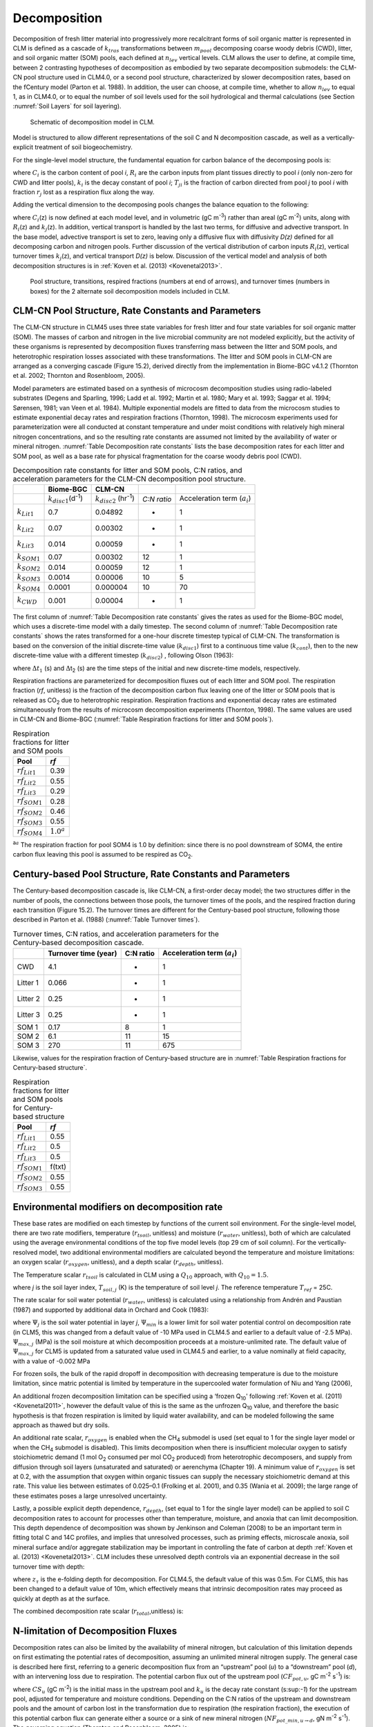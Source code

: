 .. _rst_Decomposition:

Decomposition
=================

Decomposition of fresh litter material into progressively more
recalcitrant forms of soil organic matter is represented in CLM is
defined as a cascade of :math:`{k}_{tras}` transformations between
:math:`{m}_{pool}` decomposing coarse woody debris (CWD), litter,
and soil organic matter (SOM) pools, each defined at
:math:`{n}_{lev}` vertical levels. CLM allows the user to define, at
compile time, between 2 contrasting hypotheses of decomposition as
embodied by two separate decomposition submodels: the CLM-CN pool
structure used in CLM4.0, or a second pool structure, characterized by
slower decomposition rates, based on the fCentury model (Parton et al.
1988). In addition, the user can choose, at compile time, whether to
allow :math:`{n}_{lev}` to equal 1, as in CLM4.0, or to equal the
number of soil levels used for the soil hydrological and thermal
calculations (see Section  :numref:`Soil Layers` for soil layering).

.. _Figure Schematic of decomposition model in CLM:

.. figure:: CLM4_vertsoil_soilstruct_drawing.png

 Schematic of decomposition model in CLM.

Model is structured to allow different representations of the soil C and
N decomposition cascade, as well as a vertically-explicit treatment of
soil biogeochemistry.

For the single-level model structure, the fundamental equation for
carbon balance of the decomposing pools is:

.. math::
   :label: 21.1) 

   \frac{\partial C_{i} }{\partial t} =R_{i} +\sum _{j\ne i}\left(i-r_{j} \right)T_{ji} k_{j} C_{j} -k_{i} C_{i}

where :math:`{C}_{i}` is the carbon content of pool *i*,
:math:`{R}_{i}` are the carbon inputs from plant tissues directly to
pool *i* (only non-zero for CWD and litter pools), :math:`{k}_{i}`
is the decay constant of pool *i*; :math:`{T}_{ji}` is the fraction
of carbon directed from pool *j* to pool *i* with fraction
:math:`{r}_{j}` lost as a respiration flux along the way.

Adding the vertical dimension to the decomposing pools changes the
balance equation to the following:

.. math::
   :label: 21.2) 

   \begin{array}{l} {\frac{\partial C_{i} (z)}{\partial t} =R_{i} (z)+\sum _{i\ne j}\left(1-r_{j} \right)T_{ji} k_{j} (z)C_{j} (z) -k_{i} (z)C_{i} (z)} \\ {+\frac{\partial }{\partial z} \left(D(z)\frac{\partial C_{i} }{\partial z} \right)+\frac{\partial }{\partial z} \left(A(z)C_{i} \right)} \end{array}

where :math:`{C}_{i}`\ (z) is now defined at each model level, and
in volumetric (gC m\ :sup:`-3`) rather than areal (gC m\ :sup:`-2`) units, along with :math:`{R}_{i}`\ (z) and
:math:`{k}_{j}`\ (z). In addition, vertical transport is handled by
the last two terms, for diffusive and advective transport. In the base
model, advective transport is set to zero, leaving only a diffusive flux
with diffusivity *D(z)* defined for all decomposing carbon and nitrogen
pools. Further discussion of the vertical distribution of carbon inputs
:math:`{R}_{i}`\ (z), vertical turnover times
:math:`{k}_{j}`\ (z), and vertical transport *D(z)* is below.
Discussion of the vertical model and analysis of both decomposition
structures is in :ref:`Koven et al. (2013) <Kovenetal2013>`.

.. _Figure Pool structure:

.. figure:: soil_C_pools_CN_century.png

 Pool structure, transitions, respired fractions (numbers at 
 end of arrows), and turnover times (numbers in boxes) for the 2
 alternate soil decomposition models included in CLM.

CLM-CN Pool Structure, Rate Constants and Parameters
---------------------------------------------------------

The CLM-CN structure in CLM45 uses three state variables for fresh
litter and four state variables for soil organic matter (SOM). The
masses of carbon and nitrogen in the live microbial community are not
modeled explicitly, but the activity of these organisms is represented
by decomposition fluxes transferring mass between the litter and SOM
pools, and heterotrophic respiration losses associated with these
transformations. The litter and SOM pools in CLM-CN are arranged as a
converging cascade (Figure 15.2), derived directly from the
implementation in Biome-BGC v4.1.2 (Thornton et al. 2002; Thornton and
Rosenbloom, 2005).

Model parameters are estimated based on a synthesis of microcosm
decomposition studies using radio-labeled substrates (Degens and
Sparling, 1996; Ladd et al. 1992; Martin et al. 1980; Mary et al. 1993;
Saggar et al. 1994; Sørensen, 1981; van Veen et al. 1984). Multiple
exponential models are fitted to data from the microcosm studies to
estimate exponential decay rates and respiration fractions (Thornton,
1998). The microcosm experiments used for parameterization were all
conducted at constant temperature and under moist conditions with
relatively high mineral nitrogen concentrations, and so the resulting
rate constants are assumed not limited by the availability of water or
mineral nitrogen. :numref:`Table Decomposition rate constants` lists the base decomposition rates for each
litter and SOM pool, as well as a base rate for physical fragmentation
for the coarse woody debris pool (CWD).

.. _Table Decomposition rate constants:

.. table:: Decomposition rate constants for litter and SOM pools, C:N ratios, and acceleration parameters for the CLM-CN decomposition pool structure.

 +--------------------------+------------------------------------------------+-----------------------------------------------+---------------+-----------------------------------------+
 |                          | Biome-BGC                                      | CLM-CN                                        |               |                                         |
 +==========================+================================================+===============================================+===============+=========================================+
 |                          | :math:`{k}_{disc1}`\ (d\ :sup:`-1`)            | :math:`{k}_{disc2}` (hr\ :sup:`-1`)           | *C:N ratio*   | Acceleration term (:math:`{a}_{i}`)     |
 +--------------------------+------------------------------------------------+-----------------------------------------------+---------------+-----------------------------------------+
 | :math:`{k}_{Lit1}`       | 0.7                                            | 0.04892                                       | -             | 1                                       |
 +--------------------------+------------------------------------------------+-----------------------------------------------+---------------+-----------------------------------------+
 | :math:`{k}_{Lit2}`       | 0.07                                           | 0.00302                                       | -             | 1                                       |
 +--------------------------+------------------------------------------------+-----------------------------------------------+---------------+-----------------------------------------+
 | :math:`{k}_{Lit3}`       | 0.014                                          | 0.00059                                       | -             | 1                                       |
 +--------------------------+------------------------------------------------+-----------------------------------------------+---------------+-----------------------------------------+
 | :math:`{k}_{SOM1}`       | 0.07                                           | 0.00302                                       | 12            | 1                                       |
 +--------------------------+------------------------------------------------+-----------------------------------------------+---------------+-----------------------------------------+
 | :math:`{k}_{SOM2}`       | 0.014                                          | 0.00059                                       | 12            | 1                                       |
 +--------------------------+------------------------------------------------+-----------------------------------------------+---------------+-----------------------------------------+
 | :math:`{k}_{SOM3}`       | 0.0014                                         | 0.00006                                       | 10            | 5                                       |
 +--------------------------+------------------------------------------------+-----------------------------------------------+---------------+-----------------------------------------+
 | :math:`{k}_{SOM4}`       | 0.0001                                         | 0.000004                                      | 10            | 70                                      |
 +--------------------------+------------------------------------------------+-----------------------------------------------+---------------+-----------------------------------------+
 | :math:`{k}_{CWD}`        | 0.001                                          | 0.00004                                       | -             | 1                                       |
 +--------------------------+------------------------------------------------+-----------------------------------------------+---------------+-----------------------------------------+

The first column of :numref:`Table Decomposition rate constants` gives the rates as used for the Biome-BGC
model, which uses a discrete-time model with a daily timestep. The
second column of :numref:`Table Decomposition rate constants` shows the rates transformed for a one-hour
discrete timestep typical of CLM-CN. The transformation is based on the
conversion of the initial discrete-time value (:math:`{k}_{disc1}`)
first to a continuous time value (:math:`{k}_{cont}`), then to the
new discrete-time value with a different timestep
(:math:`{k}_{disc2}`) , following Olson (1963):

.. math::
   :label: ZEqnNum608251 

   k_{cont} =-\log \left(1-k_{disc1} \right)

.. math::
   :label: ZEqnNum772630 

   k_{disc2} =1-\exp \left(-k_{cont} \frac{\Delta t_{2} }{\Delta t_{1} } \right)

where :math:`\Delta`\ :math:`{t}_{1}` (s) and
:math:`\Delta`\ t\ :sub:`2` (s) are the time steps of the
initial and new discrete-time models, respectively.

Respiration fractions are parameterized for decomposition fluxes out of
each litter and SOM pool. The respiration fraction (*rf*, unitless) is
the fraction of the decomposition carbon flux leaving one of the litter
or SOM pools that is released as CO\ :sub:`2` due to heterotrophic
respiration. Respiration fractions and exponential decay rates are
estimated simultaneously from the results of microcosm decomposition
experiments (Thornton, 1998). The same values are used in CLM-CN and
Biome-BGC (:numref:`Table Respiration fractions for litter and SOM pools`).

.. _Table Respiration fractions for litter and SOM pools:

.. table:: Respiration fractions for litter and SOM pools

 +---------------------------+-----------------------+
 | Pool                      | *rf*                  |
 +===========================+=======================+
 |  :math:`{rf}_{Lit1}`      | 0.39                  |
 +---------------------------+-----------------------+
 |  :math:`{rf}_{Lit2}`      | 0.55                  |
 +---------------------------+-----------------------+
 |  :math:`{rf}_{Lit3}`      | 0.29                  |
 +---------------------------+-----------------------+
 |  :math:`{rf}_{SOM1}`      | 0.28                  |
 +---------------------------+-----------------------+
 |  :math:`{rf}_{SOM2}`      | 0.46                  |
 +---------------------------+-----------------------+
 |  :math:`{rf}_{SOM3}`      | 0.55                  |
 +---------------------------+-----------------------+ 
 |  :math:`{rf}_{SOM4}`      |  :math:`{1.0}^{a}`    |
 +---------------------------+-----------------------+

:sup:`a`:math:`{}^{a}` The respiration fraction for pool SOM4 is 1.0 by
definition: since there is no pool downstream of SOM4, the entire carbon
flux leaving this pool is assumed to be respired as CO\ :sub:`2`.

Century-based Pool Structure, Rate Constants and Parameters
----------------------------------------------------------------

The Century-based decomposition cascade is, like CLM-CN, a first-order
decay model; the two structures differ in the number of pools, the
connections between those pools, the turnover times of the pools, and
the respired fraction during each transition (Figure 15.2). The turnover
times are different for the Century-based pool structure, following
those described in Parton et al. (1988) (:numref:`Table Turnover times`).

.. _Table Turnover times:

.. table:: Turnover times, C:N ratios, and acceleration parameters for the Century-based decomposition cascade.

 +------------+------------------------+-------------+-------------------------------------------+
 |            | Turnover time (year)   | C:N ratio   | Acceleration term (:math:`{a}_{i}`)       |
 +============+========================+=============+===========================================+
 | CWD        | 4.1                    | -           | 1                                         |
 +------------+------------------------+-------------+-------------------------------------------+
 | Litter 1   | 0.066                  | -           | 1                                         |
 +------------+------------------------+-------------+-------------------------------------------+
 | Litter 2   | 0.25                   | -           | 1                                         |
 +------------+------------------------+-------------+-------------------------------------------+
 | Litter 3   | 0.25                   | -           | 1                                         |
 +------------+------------------------+-------------+-------------------------------------------+
 | SOM 1      | 0.17                   | 8           | 1                                         |
 +------------+------------------------+-------------+-------------------------------------------+
 | SOM 2      | 6.1                    | 11          | 15                                        |
 +------------+------------------------+-------------+-------------------------------------------+
 | SOM 3      | 270                    | 11          | 675                                       |
 +------------+------------------------+-------------+-------------------------------------------+

Likewise, values for the respiration fraction of Century-based structure are in :numref:`Table Respiration fractions for Century-based structure`.

.. _Table Respiration fractions for Century-based structure:

.. table::  Respiration fractions for litter and SOM pools for Century-based structure

 +---------------------------+----------+
 | Pool                      | *rf*     |
 +===========================+==========+
 |  :math:`{rf}_{Lit1}`      | 0.55     |
 +---------------------------+----------+
 |  :math:`{rf}_{Lit2}`      | 0.5      |
 +---------------------------+----------+
 |  :math:`{rf}_{Lit3}`      | 0.5      |
 +---------------------------+----------+
 |  :math:`{rf}_{SOM1}`      | f(txt)   |
 +---------------------------+----------+
 |  :math:`{rf}_{SOM2}`      | 0.55     |
 +---------------------------+----------+
 |  :math:`{rf}_{SOM3}`      | 0.55     |
 +---------------------------+----------+

Environmental modifiers on decomposition rate
--------------------------------------------------

These base rates are modified on each timestep by functions of the
current soil environment. For the single-level model, there are two rate
modifiers, temperature (:math:`{r}_{tsoil}`, unitless) and moisture
(:math:`{r}_{water}`, unitless), both of which are calculated using
the average environmental conditions of the top five model levels (top
29 cm of soil column). For the vertically-resolved model, two additional
environmental modifiers are calculated beyond the temperature and
moisture limitations: an oxygen scalar (:math:`{r}_{oxygen}`,
unitless), and a depth scalar (:math:`{r}_{depth}`, unitless).

The Temperature scalar :math:`{r}_{tsoil}` is calculated in CLM
using a :math:`{Q}_{10}` approach, with :math:`{Q}_{10} = 1.5`.

.. math::
   :label: 21.5) 

   r_{tsoil} =Q_{10} ^{\left(\frac{T_{soil,\, j} -T_{ref} }{10} \right)}

where *j* is the soil layer index, :math:`{T}_{soil,j}` (K) is the
temperature of soil level *j*. The reference temperature :math:`{T}_{ref}` = 25C.

The rate scalar for soil water potential (:math:`{r}_{water}`,
unitless) is calculated using a relationship from Andrén and Paustian
(1987) and supported by additional data in Orchard and Cook (1983):

.. math::
   :label: 21.6) 

   r_{water} =\sum _{j=1}^{5}\left\{\begin{array}{l} {0\qquad {\rm for\; }\Psi _{j} <\Psi _{\min } } \\ {\frac{\log \left({\Psi _{\min } \mathord{\left/ {\vphantom {\Psi _{\min }  \Psi _{j} }} \right. \kern-\nulldelimiterspace} \Psi _{j} } \right)}{\log \left({\Psi _{\min } \mathord{\left/ {\vphantom {\Psi _{\min }  \Psi _{\max } }} \right. \kern-\nulldelimiterspace} \Psi _{\max } } \right)} w_{soil,\, j} \qquad {\rm for\; }\Psi _{\min } \le \Psi _{j} \le \Psi _{\max } } \\ {1\qquad {\rm for\; }\Psi _{j} >\Psi _{\max } \qquad \qquad } \end{array}\right\}

where :math:`{\Psi}_{j}` is the soil water potential in
layer *j*, :math:`{\Psi}_{min}` is a lower limit for soil
water potential control on decomposition rate (in CLM5, this was
changed from a default value of -10 MPa used in CLM4.5 and earlier to a
default value of -2.5 MPa). :math:`{\Psi}_{max,j}` (MPa) is the soil
moisture at which decomposition proceeds at a moisture-unlimited
rate. The default value of :math:`{\Psi}_{max,j}` for CLM5 is updated
from a saturated value used in CLM4.5 and earlier, to a value
nominally at field capacity, with a value of -0.002 MPa
      
For frozen soils, the bulk of the rapid dropoff in decomposition with
decreasing temperature is due to the moisture limitation, since matric
potential is limited by temperature in the supercooled water formulation
of Niu and Yang (2006),

.. math::
   :label: 21.8) 

   \psi \left(T\right)=-\frac{L_{f} \left(T-T_{f} \right)}{10^{3} T}

An additional frozen decomposition limitation can be specified using a
‘frozen Q\ :sub:`10`' following :ref:`Koven et al. (2011) <Kovenetal2011>`, however the
default value of this is the same as the unfrozen Q\ :sub:`10`
value, and therefore the basic hypothesis is that frozen respiration is
limited by liquid water availability, and can be modeled following the
same approach as thawed but dry soils.

An additional rate scalar, :math:`{r}_{oxygen}` is enabled when the
CH\ :sub:`4` submodel is used (set equal to 1 for the single layer
model or when the CH\ :sub:`4` submodel is disabled). This limits
decomposition when there is insufficient molecular oxygen to satisfy
stoichiometric demand (1 mol O\ :sub:`2` consumed per mol
CO\ :sub:`2` produced) from heterotrophic decomposers, and supply
from diffusion through soil layers (unsaturated and saturated) or
aerenchyma (Chapter 19). A minimum value of  :math:`{r}_{oxygen}` is
set at 0.2, with the assumption that oxygen within organic tissues can
supply the necessary stoichiometric demand at this rate. This value lies
between estimates of 0.025–0.1 (Frolking et al. 2001), and 0.35 (Wania
et al. 2009); the large range of these estimates poses a large
unresolved uncertainty.

Lastly, a possible explicit depth dependence, :math:`{r}_{depth}`,
(set equal to 1 for the single layer model) can be applied to soil C
decomposition rates to account for processes other than temperature,
moisture, and anoxia that can limit decomposition. This depth dependence
of decomposition was shown by Jenkinson and Coleman (2008) to be an
important term in fitting total C and 14C profiles, and implies that
unresolved processes, such as priming effects, microscale anoxia, soil
mineral surface and/or aggregate stabilization may be important in
controlling the fate of carbon at depth :ref:`Koven et al. (2013) <Kovenetal2013>`. CLM
includes these unresolved depth controls via an exponential decrease in
the soil turnover time with depth:

.. math::
   :label: 21.9) 

   r_{depth} =\exp \left(-\frac{z}{z_{\tau } } \right)

where :math:`{z}_{\tau}` is the e-folding depth for decomposition. For
CLM4.5, the default value of this was 0.5m. For CLM5, this has been
changed to a default value of 10m, which effectively means that
intrinsic decomposition rates may proceed as quickly at depth as at the surface.

The combined decomposition rate scalar (:math:`{r}_{total}`,unitless) is:

.. math::
   :label: 21.10) 

   r_{total} =r_{tsoil} r_{water} r_{oxygen} r_{depth} .

N-limitation of Decomposition Fluxes
-----------------------------------------

Decomposition rates can also be limited by the availability of mineral
nitrogen, but calculation of this limitation depends on first estimating
the potential rates of decomposition, assuming an unlimited mineral
nitrogen supply. The general case is described here first, referring to
a generic decomposition flux from an “upstream” pool (*u*) to a
“downstream” pool (*d*), with an intervening loss due to respiration.
The potential carbon flux out of the upstream pool
(:math:`{CF}_{pot,u}`, gC m\ :sup:`-2` s\ :sup:`-1`) is:

.. math::
   :label: 21.11) 

   CF_{pot,\, u} =CS_{u} k_{u}

where :math:`{CS}_{u}` (gC m\ :sup:`-2`) is the initial mass
in the upstream pool and :math:`{k}_{u}` is the decay rate constant
(s:sup:`-1`) for the upstream pool, adjusted for temperature and
moisture conditions. Depending on the C:N ratios of the upstream and
downstream pools and the amount of carbon lost in the transformation due
to respiration (the respiration fraction), the execution of this
potential carbon flux can generate either a source or a sink of new
mineral nitrogen
(:math:`{NF}_{pot\_min,u}`\ :math:`{}_{\rightarrow}`\ :math:`{}_{d}`, gN m\ :sup:`-2` s\ :sup:`-1`). The governing equation
(Thornton and Rosenbloom, 2005) is:

.. math::
   :label: 21.12) 

   NF_{pot\_ min,\, u\to d} =\frac{CF_{pot,\, u} \left(1-rf_{u} -\frac{CN_{d} }{CN_{u} } \right)}{CN_{d} }

where :math:`{rf}_{u}` is the respiration fraction for fluxes
leaving the upstream pool, :math:`{CN}_{u}` and  :math:`{CN}_{d}`
are the C:N ratios for upstream and downstream pools, respectively.
Negative values of
:math:`{NF}_{pot\_min,u}`\ :math:`{}_{\rightarrow}`\ :math:`{}_{d}`
indicate that the decomposition flux results in a source of new mineral
nitrogen, while positive values indicate that the potential
decomposition flux results in a sink (demand) for mineral nitrogen.

Following from the general case, potential carbon fluxes leaving
individual pools in the decomposition cascade, for the example of the
CLM-CN pool structure, are given as:

.. math::
   :label: 21.13) 

   CF_{pot,\, Lit1} ={CS_{Lit1} k_{Lit1} r_{total} \mathord{\left/ {\vphantom {CS_{Lit1} k_{Lit1} r_{total}  \Delta t}} \right. \kern-\nulldelimiterspace} \Delta t}

.. math::
   :label: 21.14) 

   CF_{pot,\, Lit2} ={CS_{Lit2} k_{Lit2} r_{total} \mathord{\left/ {\vphantom {CS_{Lit2} k_{Lit2} r_{total}  \Delta t}} \right. \kern-\nulldelimiterspace} \Delta t}

.. math::
   :label: 21.15) 

   CF_{pot,\, Lit3} ={CS_{Lit3} k_{Lit3} r_{total} \mathord{\left/ {\vphantom {CS_{Lit3} k_{Lit3} r_{total}  \Delta t}} \right. \kern-\nulldelimiterspace} \Delta t}

.. math::
   :label: 21.16) 

   CF_{pot,\, SOM1} ={CS_{SOM1} k_{SOM1} r_{total} \mathord{\left/ {\vphantom {CS_{SOM1} k_{SOM1} r_{total}  \Delta t}} \right. \kern-\nulldelimiterspace} \Delta t}

.. math::
   :label: 21.17) 

   CF_{pot,\, SOM2} ={CS_{SOM2} k_{SOM2} r_{total} \mathord{\left/ {\vphantom {CS_{SOM2} k_{SOM2} r_{total}  \Delta t}} \right. \kern-\nulldelimiterspace} \Delta t}

.. math::
   :label: 21.18) 

   CF_{pot,\, SOM3} ={CS_{SOM3} k_{SOM3} r_{total} \mathord{\left/ {\vphantom {CS_{SOM3} k_{SOM3} r_{total}  \Delta t}} \right. \kern-\nulldelimiterspace} \Delta t}

.. math::
   :label: 21.19) 

   CF_{pot,\, SOM4} ={CS_{SOM4} k_{SOM4} r_{total} \mathord{\left/ {\vphantom {CS_{SOM4} k_{SOM4} r_{total}  \Delta t}} \right. \kern-\nulldelimiterspace} \Delta t}

where the factor (1/:math:`\Delta`\ *t*) is included because the rate
constant is calculated for the entire timestep (Eqs. and ), but the
convention is to express all fluxes on a per-second basis. Potential
mineral nitrogen fluxes associated with these decomposition steps are,
again for the example of the CLM-CN pool structure (the CENTURY
structure will be similar but without the different terminal step):

.. math::
   :label: ZEqnNum934998 

   NF_{pot\_ min,\, Lit1\to SOM1} ={CF_{pot,\, Lit1} \left(1-rf_{Lit1} -\frac{CN_{SOM1} }{CN_{Lit1} } \right)\mathord{\left/ {\vphantom {CF_{pot,\, Lit1} \left(1-rf_{Lit1} -\frac{CN_{SOM1} }{CN_{Lit1} } \right) CN_{SOM1} }} \right. \kern-\nulldelimiterspace} CN_{SOM1} }

.. math::
   :label: 21.21) 

   NF_{pot\_ min,\, Lit2\to SOM2} ={CF_{pot,\, Lit2} \left(1-rf_{Lit2} -\frac{CN_{SOM2} }{CN_{Lit2} } \right)\mathord{\left/ {\vphantom {CF_{pot,\, Lit2} \left(1-rf_{Lit2} -\frac{CN_{SOM2} }{CN_{Lit2} } \right) CN_{SOM2} }} \right. \kern-\nulldelimiterspace} CN_{SOM2} }

.. math::
   :label: 21.22) 

   NF_{pot\_ min,\, Lit3\to SOM3} ={CF_{pot,\, Lit3} \left(1-rf_{Lit3} -\frac{CN_{SOM3} }{CN_{Lit3} } \right)\mathord{\left/ {\vphantom {CF_{pot,\, Lit3} \left(1-rf_{Lit3} -\frac{CN_{SOM3} }{CN_{Lit3} } \right) CN_{SOM3} }} \right. \kern-\nulldelimiterspace} CN_{SOM3} }

.. math::
   :label: 21.23) 

   NF_{pot\_ min,\, SOM1\to SOM2} ={CF_{pot,\, SOM1} \left(1-rf_{SOM1} -\frac{CN_{SOM2} }{CN_{SOM1} } \right)\mathord{\left/ {\vphantom {CF_{pot,\, SOM1} \left(1-rf_{SOM1} -\frac{CN_{SOM2} }{CN_{SOM1} } \right) CN_{SOM2} }} \right. \kern-\nulldelimiterspace} CN_{SOM2} }

.. math::
   :label: 21.24) 

   NF_{pot\_ min,\, SOM2\to SOM3} ={CF_{pot,\, SOM2} \left(1-rf_{SOM2} -\frac{CN_{SOM3} }{CN_{SOM2} } \right)\mathord{\left/ {\vphantom {CF_{pot,\, SOM2} \left(1-rf_{SOM2} -\frac{CN_{SOM3} }{CN_{SOM2} } \right) CN_{SOM3} }} \right. \kern-\nulldelimiterspace} CN_{SOM3} }

.. math::
   :label: 21.25) 

   NF_{pot\_ min,\, SOM3\to SOM4} ={CF_{pot,\, SOM3} \left(1-rf_{SOM3} -\frac{CN_{SOM4} }{CN_{SOM3} } \right)\mathord{\left/ {\vphantom {CF_{pot,\, SOM3} \left(1-rf_{SOM3} -\frac{CN_{SOM4} }{CN_{SOM3} } \right) CN_{SOM4} }} \right. \kern-\nulldelimiterspace} CN_{SOM4} }

.. math::
   :label: ZEqnNum473594 

   NF_{pot\_ min,\, SOM4} =-{CF_{pot,\, SOM4} \mathord{\left/ {\vphantom {CF_{pot,\, SOM4}  CN_{SOM4} }} \right. \kern-\nulldelimiterspace} CN_{SOM4} }

where the special form of Eq. arises because there is no SOM pool
downstream of SOM4 in the converging cascade: all carbon fluxes leaving
that pool are assumed to be in the form of respired CO\ :sub:`2`,
and all nitrogen fluxes leaving that pool are assumed to be sources of
new mineral nitrogen.

Steps in the decomposition cascade that result in release of new mineral
nitrogen (mineralization fluxes) are allowed to proceed at their
potential rates, without modification for nitrogen availability. Steps
that result in an uptake of mineral nitrogen (immobilization fluxes) are
subject to rate limitation, depending on the availability of mineral
nitrogen, the total immobilization demand, and the total demand for soil
mineral nitrogen to support new plant growth. The potential mineral
nitrogen fluxes from Eqs. - are evaluated, summing all the positive
fluxes to generate the total potential nitrogen immobilization flux
(:math:`{NF}_{immob\_demand}`, gN m\ :sup:`-2` s\ :sup:`-1`), and summing absolute values of all the negative
fluxes to generate the total nitrogen mineralization flux
(:math:`{NF}_{gross\_nmin}`, gN m\ :sup:`-2` s\ :sup:`-1`). Since :math:`{NF}_{griss\_nmin}` is a source of
new mineral nitrogen to the soil mineral nitrogen pool it is not limited
by the availability of soil mineral nitrogen, and is therefore an actual
as opposed to a potential flux.

N Competition between plant uptake and soil immobilization fluxes
----------------------------------------------------------------------

Once :math:`{NF}_{immob\_demand }` and :math:`{NF}_{nit\_demand }`  for each layer *j* are known, the competition between plant and microbial nitrogen demand can be resolved. Mineral nitrogen in
the soil pool (:math:`{NS}_{sminn}`, gN m\ :sup:`-2`) at the
beginning of the timestep is considered the available supply. 

Here, the :math:`{NF}_{plant\_demand}` is the theoretical maximum demand for nitrogen by plants to meet the entire carbon uptake given an N cost of zero (and therefore represents the upper bound on N requirements). N uptake costs that are 
:math:`>` 0 imply that the plant will take up less N that it demands, ultimately. However, given the heuristic nature of the N competition algorithm, this discrepancy is not explicitly resolved here. 

The hypothetical plant nitrogen demand from the soil mineral pool is distributed between layers in proportion to the profile of available mineral N:

.. math::
   :label: 21.291
 
   NF_{plant\_ demand,j} =  NF_{plant\_ demand} NS_{sminn\_ j}  / \sum _{j=1}^{nj}NS_{sminn,j} 

Plants first compete for ammonia (NH4).   For each soil layer (*j*), we calculate the total NH4 demand as:

.. math::
   :label: 21.292

   NF_{total\_ demand_nh4,j}  = NF_{immob\_ demand,j}  + NF_{immob\_ demand,j} + NF_{nit\_ demand,j} 

where 
If :math:`{NF}_{total\_demand,j}`\ :math:`\Delta`\ *t* :math:`<`
:math:`{NS}_{sminn,j}`, then the available pool is large enough to
meet both the maximum plant and microbial demand, then immobilization proceeds at the maximum rate.

.. math::
   :label: 21.29) 

   f_{immob\_demand,j} = 1.0

where :math:`{f}_{immob\_demand,j}` is the fraction of potential immobilization demand that can be met given current supply of mineral nitrogen in this layer. We also set the actual nitrification flux to be the same as the potential flux (:math:`NF_{nit}` = :math:`NF_{nit\_ demand}`). 

If :math:`{NF}_{total\_demand,j}`\ :math:`\Delta`\ *t*
:math:`\mathrm{\ge}` :math:`{NS}_{sminn,j}`, then there is not enough
mineral nitrogen to meet the combined demands for plant growth and
heterotrophic immobilization, immobilization is reduced proportional to the discrepancy, by :math:`f_{immob\_ demand,j}`, where

.. math::
   :label: 21.30) 

   f_{immob\_ demand,j} = \frac{NS_{sminn,j} }{\Delta t\, NF_{total\_ demand,j} }

The N available to the FUN model for plant uptake (:math:`{NF}_ {plant\_ avail\_ sminn}` (gN m\ :sup:`-2`), which determines both the cost of N uptake, and the absolute limit on the N which is available for acquisition, is calculated as the total mineralized pool minus the actual immobilized flux: 

.. math::
   :label: 21.311) 

   NF_{plant\_ avail\_ sminn,j} = NS_{sminn,j} - f_{immob\_demand} NF_{immob\_ demand,j}


This treatment of competition for nitrogen as a limiting resource is
referred to a demand-based competition, where the fraction of the
available resource that eventually flows to a particular process depends
on the demand from that process in comparison to the total demand from
all processes. Processes expressing a greater demand acquire a larger
vfraction of the available resource.


Final Decomposition Fluxes
-------------------------------

With :math:`{f}_{immob\_demand}` known, final decomposition fluxes
can be calculated. Actual carbon fluxes leaving the individual litter
and SOM pools, again for the example of the CLM-CN pool structure (the
CENTURY structure will be similar but, again without the different
terminal step), are calculated as:

.. math::
   :label: 21.32) 

   CF_{Lit1} =\left\{\begin{array}{l} {CF_{pot,\, Lit1} f_{immob\_ demand} \qquad {\rm for\; }NF_{pot\_ min,\, Lit1\to SOM1} >0} \\ {CF_{pot,\, Lit1} \qquad {\rm for\; }NF_{pot\_ min,\, Lit1\to SOM1} \le 0} \end{array}\right\}

.. math::
   :label: 21.33) 

   CF_{Lit2} =\left\{\begin{array}{l} {CF_{pot,\, Lit2} f_{immob\_ demand} \qquad {\rm for\; }NF_{pot\_ min,\, Lit2\to SOM2} >0} \\ {CF_{pot,\, Lit2} \qquad {\rm for\; }NF_{pot\_ min,\, Lit2\to SOM2} \le 0} \end{array}\right\}

.. math::
   :label: 21.34) 

   CF_{Lit3} =\left\{\begin{array}{l} {CF_{pot,\, Lit3} f_{immob\_ demand} \qquad {\rm for\; }NF_{pot\_ min,\, Lit3\to SOM3} >0} \\ {CF_{pot,\, Lit3} \qquad {\rm for\; }NF_{pot\_ min,\, Lit3\to SOM3} \le 0} \end{array}\right\}

.. math::
   :label: 21.35) 

   CF_{SOM1} =\left\{\begin{array}{l} {CF_{pot,\, SOM1} f_{immob\_ demand} \qquad {\rm for\; }NF_{pot\_ min,\, SOM1\to SOM2} >0} \\ {CF_{pot,\, SOM1} \qquad {\rm for\; }NF_{pot\_ min,\, SOM1\to SOM2} \le 0} \end{array}\right\}

.. math::
   :label: 21.36) 

   CF_{SOM2} =\left\{\begin{array}{l} {CF_{pot,\, SOM2} f_{immob\_ demand} \qquad {\rm for\; }NF_{pot\_ min,\, SOM2\to SOM3} >0} \\ {CF_{pot,\, SOM2} \qquad {\rm for\; }NF_{pot\_ min,\, SOM2\to SOM3} \le 0} \end{array}\right\}

.. math::
   :label: 21.37) 

   CF_{SOM3} =\left\{\begin{array}{l} {CF_{pot,\, SOM3} f_{immob\_ demand} \qquad {\rm for\; }NF_{pot\_ min,\, SOM3\to SOM4} >0} \\ {CF_{pot,\, SOM3} \qquad {\rm for\; }NF_{pot\_ min,\, SOM3\to SOM4} \le 0} \end{array}\right\}

.. math::
   :label: 21.38) 

   CF_{SOM4} =CF_{pot,\, SOM4}

Heterotrophic respiration fluxes (losses of carbon as
CO\ :sub:`2` to the atmosphere) are:

.. math::
   :label: 21.39) 

   CF_{Lit1,\, HR} =CF_{Lit1} rf_{Lit1}

.. math::
   :label: 21.40) 

   CF_{Lit2,\, HR} =CF_{Lit2} rf_{Lit2}

.. math::
   :label: 21.41) 

   CF_{Lit3,\, HR} =CF_{Lit3} rf_{Lit3}

.. math::
   :label: 21.42) 

   CF_{SOM1,\, HR} =CF_{SOM1} rf_{SOM1}

.. math::
   :label: 21.43) 

   CF_{SOM2,\, HR} =CF_{SOM2} rf_{SOM2}

.. math::
   :label: 21.44) 

   CF_{SOM3,\, HR} =CF_{SOM3} rf_{SOM3}

.. math::
   :label: 21.45) 

   CF_{SOM4,\, HR} =CF_{SOM4} rf_{SOM4}

Transfers of carbon from upstream to downstream pools in the
decomposition cascade are given as:

.. math::
   :label: 21.46) 

   CF_{Lit1,\, SOM1} =CF_{Lit1} \left(1-rf_{Lit1} \right)

.. math::
   :label: 21.47) 

   CF_{Lit2,\, SOM2} =CF_{Lit2} \left(1-rf_{Lit2} \right)

.. math::
   :label: 21.48) 

   CF_{Lit3,\, SOM3} =CF_{Lit3} \left(1-rf_{Lit3} \right)

.. math::
   :label: 21.49) 

   CF_{SOM1,\, SOM2} =CF_{SOM1} \left(1-rf_{SOM1} \right)

.. math::
   :label: 21.50) 

   CF_{SOM2,\, SOM3} =CF_{SOM2} \left(1-rf_{SOM2} \right)

.. math::
   :label: 21.51) 

   CF_{SOM3,\, SOM4} =CF_{SOM3} \left(1-rf_{SOM3} \right)

In accounting for the fluxes of nitrogen between pools in the
decomposition cascade and associated fluxes to or from the soil mineral
nitrogen pool, the model first calculates a flux of nitrogen from an
upstream pool to a downstream pool, then calculates a flux either from
the soil mineral nitrogen pool to the downstream pool (immobilization)
or from the downstream pool to the soil mineral nitrogen pool
(mineralization). Transfers of nitrogen from upstream to downstream
pools in the decomposition cascade are given as:

.. math::
   :label: 21.52) 

   NF_{Lit1,\, SOM1} ={CF_{Lit1} \mathord{\left/ {\vphantom {CF_{Lit1}  CN_{Lit1} }} \right. \kern-\nulldelimiterspace} CN_{Lit1} }

.. math::
   :label: 21.53) 

   NF_{Lit2,\, SOM2} ={CF_{Lit2} \mathord{\left/ {\vphantom {CF_{Lit2}  CN_{Lit2} }} \right. \kern-\nulldelimiterspace} CN_{Lit2} }

.. math::
   :label: 21.54) 

   NF_{Lit3,\, SOM3} ={CF_{Lit3} \mathord{\left/ {\vphantom {CF_{Lit3}  CN_{Lit3} }} \right. \kern-\nulldelimiterspace} CN_{Lit3} }

.. math::
   :label: 21.55) 

   NF_{SOM1,\, SOM2} ={CF_{SOM1} \mathord{\left/ {\vphantom {CF_{SOM1}  CN_{SOM1} }} \right. \kern-\nulldelimiterspace} CN_{SOM1} }

.. math::
   :label: 21.56) 

   NF_{SOM2,\, SOM3} ={CF_{SOM2} \mathord{\left/ {\vphantom {CF_{SOM2}  CN_{SOM2} }} \right. \kern-\nulldelimiterspace} CN_{SOM2} }

.. math::
   :label: 21.57) 

   NF_{SOM3,\, SOM4} ={CF_{SOM3} \mathord{\left/ {\vphantom {CF_{SOM3}  CN_{SOM3} }} \right. \kern-\nulldelimiterspace} CN_{SOM3} }

Corresponding fluxes to or from the soil mineral nitrogen pool depend on
whether the decomposition step is an immobilization flux or a
mineralization flux:

.. math::
   :label: 21.58) 

   NF_{sminn,\, Lit1\to SOM1} =\left\{\begin{array}{l} {NF_{pot\_ min,\, Lit1\to SOM1} f_{immob\_ demand} \qquad {\rm for\; }NF_{pot\_ min,\, Lit1\to SOM1} >0} \\ {NF_{pot\_ min,\, Lit1\to SOM1} \qquad {\rm for\; }NF_{pot\_ min,\, Lit1\to SOM1} \le 0} \end{array}\right\}

.. math::
   :label: 21.59) 

   NF_{sminn,\, Lit2\to SOM2} =\left\{\begin{array}{l} {NF_{pot\_ min,\, Lit2\to SOM2} f_{immob\_ demand} \qquad {\rm for\; }NF_{pot\_ min,\, Lit2\to SOM2} >0} \\ {NF_{pot\_ min,\, Lit2\to SOM2} \qquad {\rm for\; }NF_{pot\_ min,\, Lit2\to SOM2} \le 0} \end{array}\right\}

.. math::
   :label: 21.60) 

   NF_{sminn,\, Lit3\to SOM3} =\left\{\begin{array}{l} {NF_{pot\_ min,\, Lit3\to SOM3} f_{immob\_ demand} \qquad {\rm for\; }NF_{pot\_ min,\, Lit3\to SOM3} >0} \\ {NF_{pot\_ min,\, Lit3\to SOM3} \qquad {\rm for\; }NF_{pot\_ min,\, Lit3\to SOM3} \le 0} \end{array}\right\}

.. math::
   :label: 21.61) 

   NF_{sminn,SOM1\to SOM2} =\left\{\begin{array}{l} {NF_{pot\_ min,\, SOM1\to SOM2} f_{immob\_ demand} \qquad {\rm for\; }NF_{pot\_ min,\, SOM1\to SOM2} >0} \\ {NF_{pot\_ min,\, SOM1\to SOM2} \qquad {\rm for\; }NF_{pot\_ min,\, SOM1\to SOM2} \le 0} \end{array}\right\}

.. math::
   :label: 21.62) 

   NF_{sminn,SOM2\to SOM3} =\left\{\begin{array}{l} {NF_{pot\_ min,\, SOM2\to SOM3} f_{immob\_ demand} \qquad {\rm for\; }NF_{pot\_ min,\, SOM2\to SOM3} >0} \\ {NF_{pot\_ min,\, SOM2\to SOM3} \qquad {\rm for\; }NF_{pot\_ min,\, SOM2\to SOM3} \le 0} \end{array}\right\}

.. math::
   :label: 21.63) 

   NF_{sminn,SOM3\to SOM4} =\left\{\begin{array}{l} {NF_{pot\_ min,\, SOM3\to SOM4} f_{immob\_ demand} \qquad {\rm for\; }NF_{pot\_ min,\, SOM3\to SOM4} >0} \\ {NF_{pot\_ min,\, SOM3\to SOM4} \qquad {\rm for\; }NF_{pot\_ min,\, SOM3\to SOM4} \le 0} \end{array}\right\}

.. math::
   :label: 21.64) 

   NF_{sminn,\, SOM4} =NF_{pot\_ min,\, SOM4}

Vertical Distribution and Transport of Decomposing C and N pools
---------------------------------------------------------------------

Additional terms are needed to calculate the vertically-resolved soil C
and N budget: the initial vertical distribution of C and N from PFTs
delivered to the litter and CWD pools, and the vertical transport of C
and N pools.

For initial vertical inputs, CLM uses separate profiles for aboveground
(leaf, stem) and belowground (root) inputs. Aboveground inputs are given
a single exponential with default e-folding depth = 0.1m. Belowground
inputs are distributed according to rooting profiles with default values
based on the Jackson et al. (1996) exponential parameterization.

Vertical mixing is accomplished by an advection-diffusion equation. The
goal of this is to consider slow, soild- and adsorbed-phase transport
due to bioturbation, cryoturbation, and erosion. Faster aqueous-phase
transport is not included in CLM, but has been developed as part of the
CLM-BeTR suite of parameterizations (Tang and Riley 2013). The default
value of the advection term is 0 cm/yr, such that transport is purely
diffusive. Diffusive transport differs in rate between permafrost soils
(where cryoturbation is the dominant transport term) and non-permafrost
soils (where bioturbation dominates). For permafrost soils, a
parameterization based on that of :ref:`Koven et al. (2009) <Kovenetal2009>` is used: the
diffusivity parameter is constant through the active layer, and
decreases linearly from the base of the active layer to zero at a set
depth (default 3m); the default permafrost diffusivity is 5
cm\ :sup:`2`/yr. For non-permafrost soils, the default diffusivity
is 1 cm\ :sup:`2`/yr.

Model Equilibration and its Acceleration
-----------------------------------------
For transient experiments, it is usually assumed that the carbon cycle
is starting from a point of relatively close equilibrium, i.e. that
productivity is balanced by ecosystem carbon losses through
respiratory and disturbance pathways.  In order to satisfy this
assumption, the model is generally run until the productivity and loss
terms find a stable long-term equilibrium; at this point the model is
considered 'spun up'.

Because of the coupling between the slowest SOM pools and productivity
through N downregulation of photosynthesis, equilibration of the model
for initialization purposes will take an extremely long time in the
standard mode. This is particularly true for the CENTURY-based
decomposition cascade, which includes a passive pool. In order to
rapidly equilibrate the model, a modified version of the “accelerated
decomposition” :ref:`(Thornton and Rosenbloon, 2005) <ThorntonRosenbloom2005>` is used. The fundamental
idea of this approach is to allow fluxes between the various pools (both
turnover-defined and vertically-defined fluxes) adjust rapidly, while
keeping the pool sizes themselves small so that they can fill quickly.
To do this, the base decomposition rate  :math:`{k}_{i}` for each
pool *i* is accelerated by a term :math:`{a}_{i}` such that the slow
pools are collapsed onto an approximately annual timescale :ref:`Koven et al. (2013) <Kovenetal2013>`. Accelerating the pools beyond this timescale distorts the
seasonal and/or diurnal cycles of decomposition and N mineralization,
thus leading to a substantially different ecosystem productivity than
the full model. For the vertical model, the vertical transport terms are
also accelerated by the same term :math:`{a}_{i}`, as is the
radioactive decay when :math:`{}^{14}`\ C is enabled, following the same
principle of keeping fluxes between pools (or fluxes lost to decay)
close to the full model while keeping the pools sizes small. When
leaving the accelerated decomposition mode, the concentration of C and N
in pools that had been accelerated are multiplied by the same term
:math:`{a}_{i}`, to bring the model into approximate equilibrium.
Note that in CLM, the model can also transition into accelerated
decomposition mode from the standard mode (by dividing the pools by
:math:`{a}_{i}`), and that the transitions into and out of
accelerated decomposition mode are handled automatically by CLM upon
loading from restart files (which preserve information about the mode of
the model when restart files were written).

The base acceleration terms for the two decomposition cascades are shown in
Tables 15.1 and 15.3.  In addition to the base terms, CLM5 also
includes a geographic term to the acceleration in order to apply
larger values to high-latitude systems, where decomposition rates are
particularly slow and thus equilibration can take significantly longer
than in temperate or tropical climates.  This geographic term takes
the form of a logistic equation, where :math:`{a}_{i}` is equal to the
product of the base acceleration term and :math:`{a}_{l}` below:

.. math::
   :label: 21.65) 

    a_l = 1 + 50 / \left ( 1 + exp \left (-0.1 * (abs(latitude) -
    60 ) \right ) \right )

   


